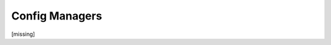 Config Managers
================================================================================

[missing]


